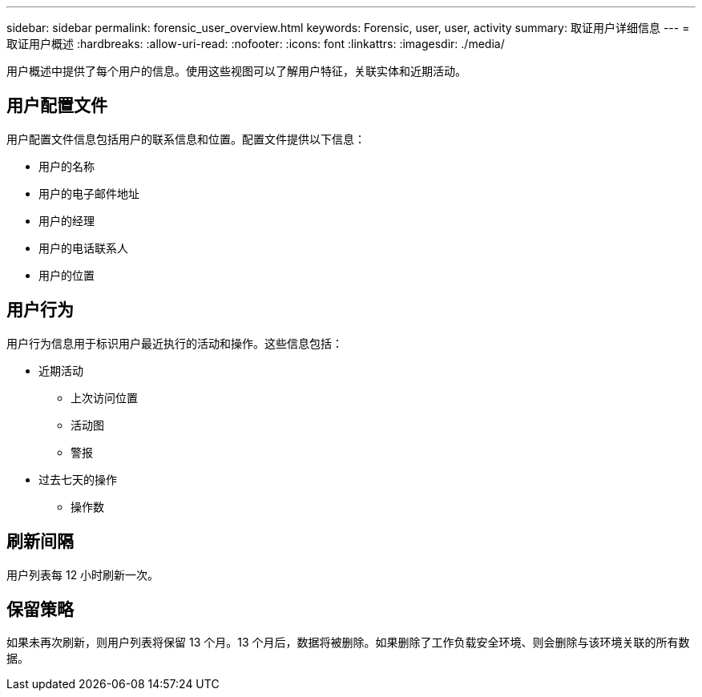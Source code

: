 ---
sidebar: sidebar 
permalink: forensic_user_overview.html 
keywords: Forensic, user, user, activity 
summary: 取证用户详细信息 
---
= 取证用户概述
:hardbreaks:
:allow-uri-read: 
:nofooter: 
:icons: font
:linkattrs: 
:imagesdir: ./media/


[role="lead"]
用户概述中提供了每个用户的信息。使用这些视图可以了解用户特征，关联实体和近期活动。



== 用户配置文件

用户配置文件信息包括用户的联系信息和位置。配置文件提供以下信息：

* 用户的名称
* 用户的电子邮件地址
* 用户的经理
* 用户的电话联系人
* 用户的位置




== 用户行为

用户行为信息用于标识用户最近执行的活动和操作。这些信息包括：

* 近期活动
+
** 上次访问位置
** 活动图
** 警报




* 过去七天的操作
+
** 操作数






== 刷新间隔

用户列表每 12 小时刷新一次。



== 保留策略

如果未再次刷新，则用户列表将保留 13 个月。13 个月后，数据将被删除。如果删除了工作负载安全环境、则会删除与该环境关联的所有数据。
